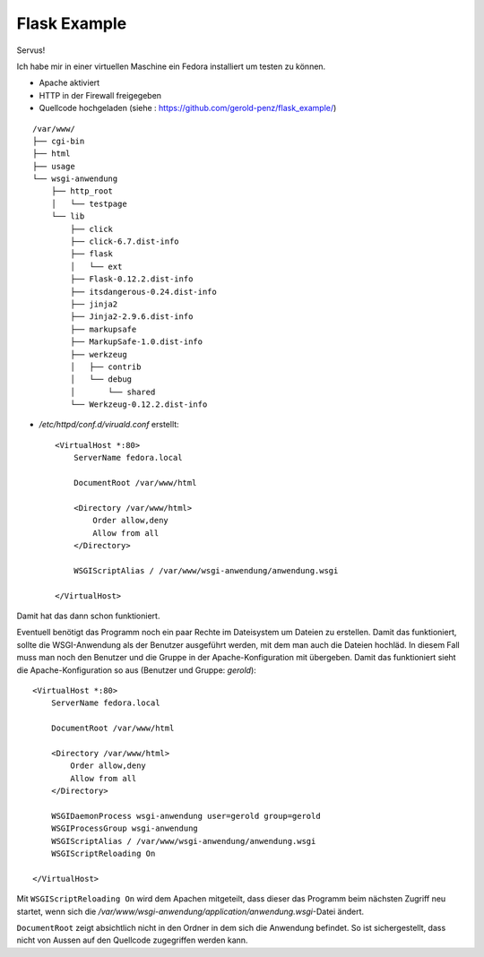 #############
Flask Example
#############

Servus!

Ich habe mir in einer virtuellen Maschine ein Fedora installiert um testen zu können.

- Apache aktiviert

- HTTP in der Firewall freigegeben

- Quellcode hochgeladen (siehe : https://github.com/gerold-penz/flask_example/)

::

    /var/www/
    ├── cgi-bin
    ├── html
    ├── usage
    └── wsgi-anwendung
        ├── http_root
        │   └── testpage
        └── lib
            ├── click
            ├── click-6.7.dist-info
            ├── flask
            │   └── ext
            ├── Flask-0.12.2.dist-info
            ├── itsdangerous-0.24.dist-info
            ├── jinja2
            ├── Jinja2-2.9.6.dist-info
            ├── markupsafe
            ├── MarkupSafe-1.0.dist-info
            ├── werkzeug
            │   ├── contrib
            │   └── debug
            │       └── shared
            └── Werkzeug-0.12.2.dist-info

- */etc/httpd/conf.d/viruald.conf* erstellt::

    <VirtualHost *:80>
        ServerName fedora.local

        DocumentRoot /var/www/html

        <Directory /var/www/html>
            Order allow,deny
            Allow from all
        </Directory>

        WSGIScriptAlias / /var/www/wsgi-anwendung/anwendung.wsgi

    </VirtualHost>

Damit hat das dann schon funktioniert.

Eventuell benötigt das Programm noch ein paar Rechte im Dateisystem um Dateien zu erstellen.
Damit das funktioniert, sollte die WSGI-Anwendung als der Benutzer ausgeführt werden, mit dem man auch
die Dateien hochläd.
In diesem Fall muss man noch den Benutzer und die Gruppe in der Apache-Konfiguration mit übergeben.
Damit das funktioniert sieht die Apache-Konfiguration so aus (Benutzer und Gruppe: *gerold*)::

    <VirtualHost *:80>
        ServerName fedora.local

        DocumentRoot /var/www/html

        <Directory /var/www/html>
            Order allow,deny
            Allow from all
        </Directory>

        WSGIDaemonProcess wsgi-anwendung user=gerold group=gerold
        WSGIProcessGroup wsgi-anwendung
        WSGIScriptAlias / /var/www/wsgi-anwendung/anwendung.wsgi
        WSGIScriptReloading On

    </VirtualHost>

Mit ``WSGIScriptReloading On`` wird dem Apachen mitgeteilt, dass dieser das Programm beim nächsten Zugriff
neu startet, wenn sich die */var/www/wsgi-anwendung/application/anwendung.wsgi*-Datei ändert.

``DocumentRoot`` zeigt absichtlich nicht in den Ordner in dem sich die Anwendung befindet. So ist sichergestellt,
dass nicht von Aussen auf den Quellcode zugegriffen werden kann.

